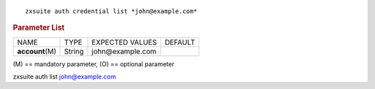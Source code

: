 .. SPDX-FileCopyrightText: 2022 Zextras <https://www.zextras.com/>
..
.. SPDX-License-Identifier: CC-BY-NC-SA-4.0

::

   zxsuite auth credential list *john@example.com*

.. rubric:: Parameter List

+-----------------+-----------------+-----------------+-----------------+
| NAME            | TYPE            | EXPECTED VALUES | DEFAULT         |
+-----------------+-----------------+-----------------+-----------------+
| **acc\          | String          | john@\          |                 |
| ount**\ (M)     |                 | example.com     |                 |
+-----------------+-----------------+-----------------+-----------------+

\(M) == mandatory parameter, (O) == optional parameter

zxsuite auth list john@example.com
